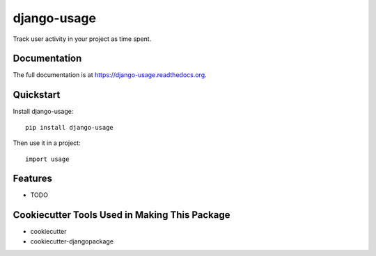 =============================
django-usage
=============================

.. image:: https://badge.fury.io/py/django-usage.png
    :target: https://badge.fury.io/py/django-usage

.. image:: https://travis-ci.org/jef79m/django-usage.png?branch=master
    :target: https://travis-ci.org/jef79m/django-usage

Track user activity in your project as time spent.

Documentation
-------------

The full documentation is at https://django-usage.readthedocs.org.

Quickstart
----------

Install django-usage::

    pip install django-usage

Then use it in a project::

    import usage

Features
--------

* TODO

Cookiecutter Tools Used in Making This Package
----------------------------------------------

*  cookiecutter
*  cookiecutter-djangopackage
